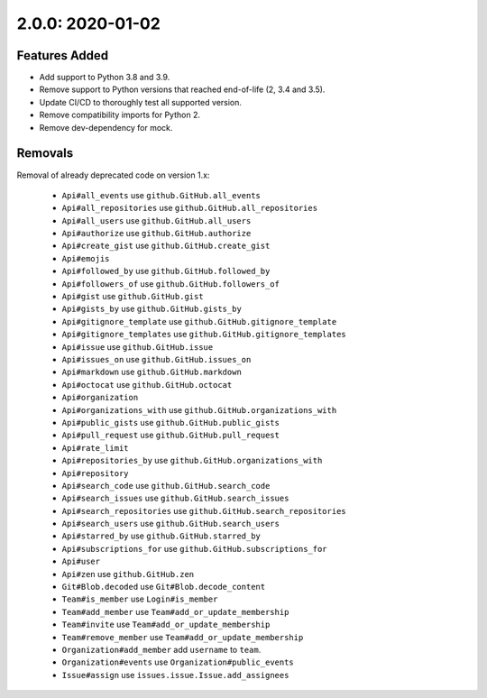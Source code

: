 2.0.0: 2020-01-02
-----------------

Features Added
``````````````

- Add support to Python 3.8 and 3.9.
- Remove support to Python versions that reached end-of-life (2, 3.4 and 3.5).
- Update CI/CD to thoroughly test all supported version.
- Remove compatibility imports for Python 2.
- Remove dev-dependency for mock.

Removals
````````

Removal of already deprecated code on version 1.x:

  - ``Api#all_events`` use ``github.GitHub.all_events``
  - ``Api#all_repositories`` use ``github.GitHub.all_repositories``
  - ``Api#all_users`` use ``github.GitHub.all_users``
  - ``Api#authorize`` use ``github.GitHub.authorize``
  - ``Api#create_gist`` use ``github.GitHub.create_gist``
  - ``Api#emojis``
  - ``Api#followed_by`` use ``github.GitHub.followed_by``
  - ``Api#followers_of`` use ``github.GitHub.followers_of``
  - ``Api#gist`` use ``github.GitHub.gist``
  - ``Api#gists_by`` use ``github.GitHub.gists_by``
  - ``Api#gitignore_template`` use ``github.GitHub.gitignore_template``
  - ``Api#gitignore_templates`` use ``github.GitHub.gitignore_templates``
  - ``Api#issue`` use ``github.GitHub.issue``
  - ``Api#issues_on`` use ``github.GitHub.issues_on``
  - ``Api#markdown`` use ``github.GitHub.markdown``
  - ``Api#octocat`` use ``github.GitHub.octocat``
  - ``Api#organization``
  - ``Api#organizations_with`` use ``github.GitHub.organizations_with``
  - ``Api#public_gists`` use ``github.GitHub.public_gists``
  - ``Api#pull_request`` use ``github.GitHub.pull_request``
  - ``Api#rate_limit``
  - ``Api#repositories_by`` use ``github.GitHub.organizations_with``
  - ``Api#repository``
  - ``Api#search_code`` use ``github.GitHub.search_code``
  - ``Api#search_issues`` use ``github.GitHub.search_issues``
  - ``Api#search_repositories`` use ``github.GitHub.search_repositories``
  - ``Api#search_users`` use ``github.GitHub.search_users``
  - ``Api#starred_by`` use ``github.GitHub.starred_by``
  - ``Api#subscriptions_for`` use ``github.GitHub.subscriptions_for``
  - ``Api#user``
  - ``Api#zen`` use ``github.GitHub.zen``
  - ``Git#Blob.decoded`` use ``Git#Blob.decode_content``
  - ``Team#is_member`` use ``Login#is_member``
  - ``Team#add_member`` use ``Team#add_or_update_membership``
  - ``Team#invite`` use ``Team#add_or_update_membership``
  - ``Team#remove_member`` use ``Team#add_or_update_membership``
  - ``Organization#add_member`` add ``username`` to ``team``.
  - ``Organization#events`` use ``Organization#public_events``
  - ``Issue#assign`` use ``issues.issue.Issue.add_assignees``

